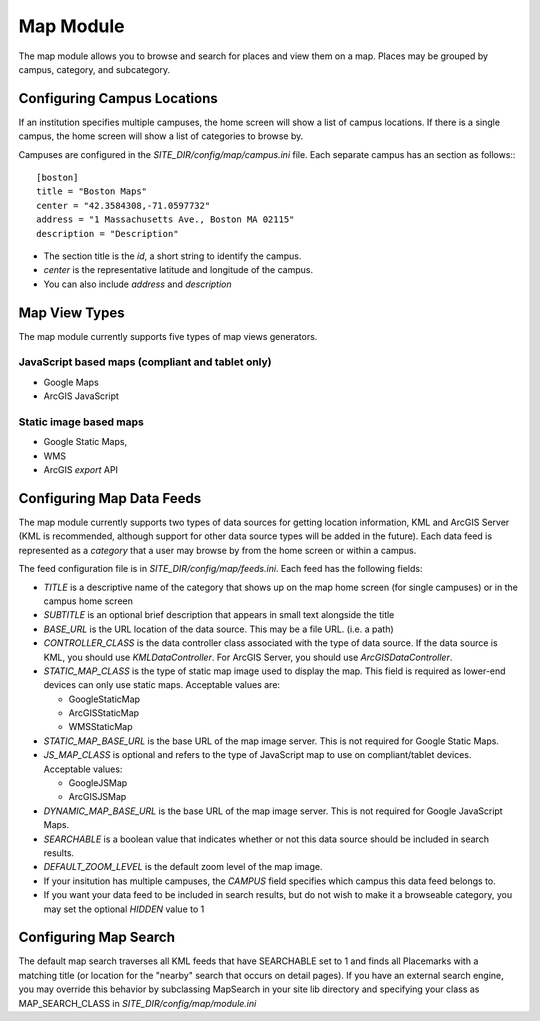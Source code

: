 ##########
Map Module
##########

The map module allows you to browse and search for places and view them on a map.
Places may be grouped by campus, category, and subcategory.

============================
Configuring Campus Locations
============================

If an institution specifies multiple campuses, the home screen will show a list of campus locations.
If there is a single campus, the home screen will show a list of categories to browse by.

Campuses are configured in the *SITE_DIR/config/map/campus.ini* file. Each separate campus has an section as follows:::

    [boston]
    title = "Boston Maps"
    center = "42.3584308,-71.0597732"
    address = "1 Massachusetts Ave., Boston MA 02115"
    description = "Description"

* The section title is the *id*, a short string to identify the campus. 
* *center* is the representative latitude and longitude of the campus.
* You can also include *address* and *description*

==============
Map View Types
==============

The map module currently supports five types of map views generators.

JavaScript based maps (compliant and tablet only)
-------------------------------------------------

* Google Maps
* ArcGIS JavaScript

Static image based maps
-----------------------
* Google Static Maps, 
* WMS
* ArcGIS *export* API 

==========================
Configuring Map Data Feeds
==========================

The map module currently supports two types of data sources for getting location information, KML and ArcGIS Server
(KML is recommended, although support for other data source types will be added in the future).
Each data feed is represented as a *category* that a user may browse by from the home screen or within a campus.

The feed configuration file is in *SITE_DIR/config/map/feeds.ini*. Each feed has the following fields:

* *TITLE* is a descriptive name of the category that shows up on the map home screen (for single campuses) 
  or in the campus home screen
* *SUBTITLE* is an optional brief description that appears in small text alongside the title
* *BASE_URL* is the URL location of the data source.  This may be a file URL. (i.e. a path)
* *CONTROLLER_CLASS* is the data controller class associated with the type of data source.
  If the data source is KML, you should use *KMLDataController*.  For ArcGIS Server, you should use *ArcGISDataController*.
* *STATIC_MAP_CLASS* is the type of static map image used to display the map.
  This field is required as lower-end devices can only use static maps. Acceptable values are:

  * GoogleStaticMap
  * ArcGISStaticMap
  * WMSStaticMap
  
* *STATIC_MAP_BASE_URL* is the base URL of the map image server. This is not required for Google Static Maps.
* *JS_MAP_CLASS* is optional and refers to the type of JavaScript map to use on compliant/tablet devices.
  Acceptable values:

  * GoogleJSMap
  * ArcGISJSMap
  
* *DYNAMIC_MAP_BASE_URL* is the base URL of the map image server. This is not required for Google JavaScript Maps.
* *SEARCHABLE* is a boolean value that indicates whether or not this data source should be included in search results.
* *DEFAULT_ZOOM_LEVEL* is the default zoom level of the map image.
* If your insitution has multiple campuses, the *CAMPUS* field specifies which campus this data feed belongs to.
* If you want your data feed to be included in search results, but do not wish to make it a browseable category,
  you may set the optional *HIDDEN* value to 1


======================
Configuring Map Search
======================

The default map search traverses all KML feeds that have SEARCHABLE set to 1 and finds all Placemarks with a matching
title (or location for the "nearby" search that occurs on detail pages).
If you have an external search engine, you may override this behavior by subclassing MapSearch in your site lib directory
and specifying your class as MAP_SEARCH_CLASS in *SITE_DIR/config/map/module.ini*

